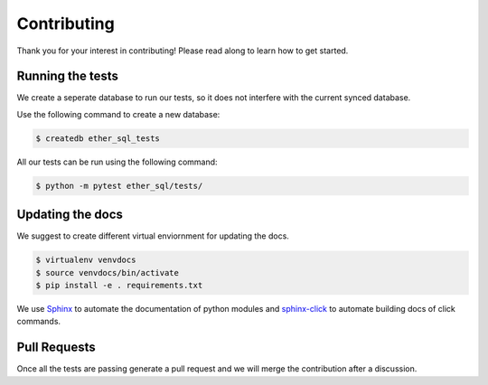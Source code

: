 Contributing
============
Thank you for your interest in contributing! Please read along to learn how to get started.


Running the tests
-----------------

We create a seperate database to run our tests, so it does not interfere with the current synced database.

Use the following command to create a new database:

.. code :: shell

  $ createdb ether_sql_tests


All our tests can be run using the following command:


.. code :: shell

  $ python -m pytest ether_sql/tests/


Updating the docs
-----------------

We suggest to create different virtual enviornment for updating the docs.

.. code :: shell

  $ virtualenv venvdocs
  $ source venvdocs/bin/activate
  $ pip install -e . requirements.txt

We use `Sphinx <http://www.sphinx-doc.org/en/master/>`_ to automate the documentation of python modules and `sphinx-click <https://sphinx-click.readthedocs.io/en/latest/>`_ to automate building docs of click commands.


Pull Requests
-------------

Once all the tests are passing generate a pull request and we will merge the contribution after a discussion.
